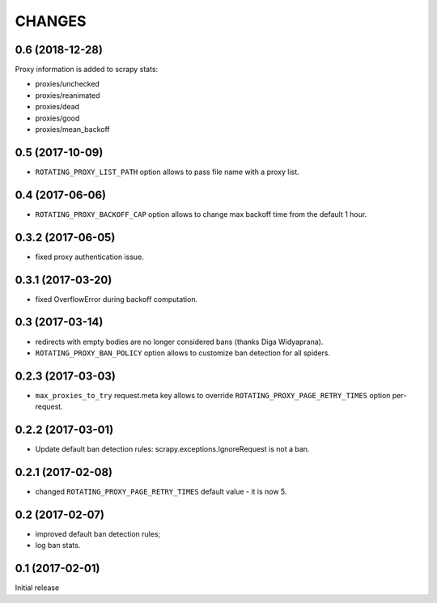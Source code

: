 CHANGES
=======

0.6 (2018-12-28)
----------------

Proxy information is added to scrapy stats:

* proxies/unchecked
* proxies/reanimated
* proxies/dead
* proxies/good
* proxies/mean_backoff

0.5 (2017-10-09)
----------------

* ``ROTATING_PROXY_LIST_PATH`` option allows to pass file name
  with a proxy list.

0.4 (2017-06-06)
----------------

* ``ROTATING_PROXY_BACKOFF_CAP`` option allows to change max backoff time
  from the default 1 hour.

0.3.2 (2017-06-05)
------------------

* fixed proxy authentication issue.

0.3.1 (2017-03-20)
------------------

* fixed OverflowError during backoff computation.

0.3 (2017-03-14)
----------------

* redirects with empty bodies are no longer considered bans
  (thanks Diga Widyaprana).
* ``ROTATING_PROXY_BAN_POLICY`` option allows to customize ban detection
  for all spiders.

0.2.3 (2017-03-03)
------------------

* ``max_proxies_to_try`` request.meta key allows to override
  ``ROTATING_PROXY_PAGE_RETRY_TIMES`` option per-request.

0.2.2 (2017-03-01)
------------------

* Update default ban detection rules: scrapy.exceptions.IgnoreRequest
  is not a ban.

0.2.1 (2017-02-08)
------------------

* changed ``ROTATING_PROXY_PAGE_RETRY_TIMES`` default value - it is now 5.

0.2 (2017-02-07)
----------------

* improved default ban detection rules;
* log ban stats.

0.1 (2017-02-01)
----------------

Initial release
